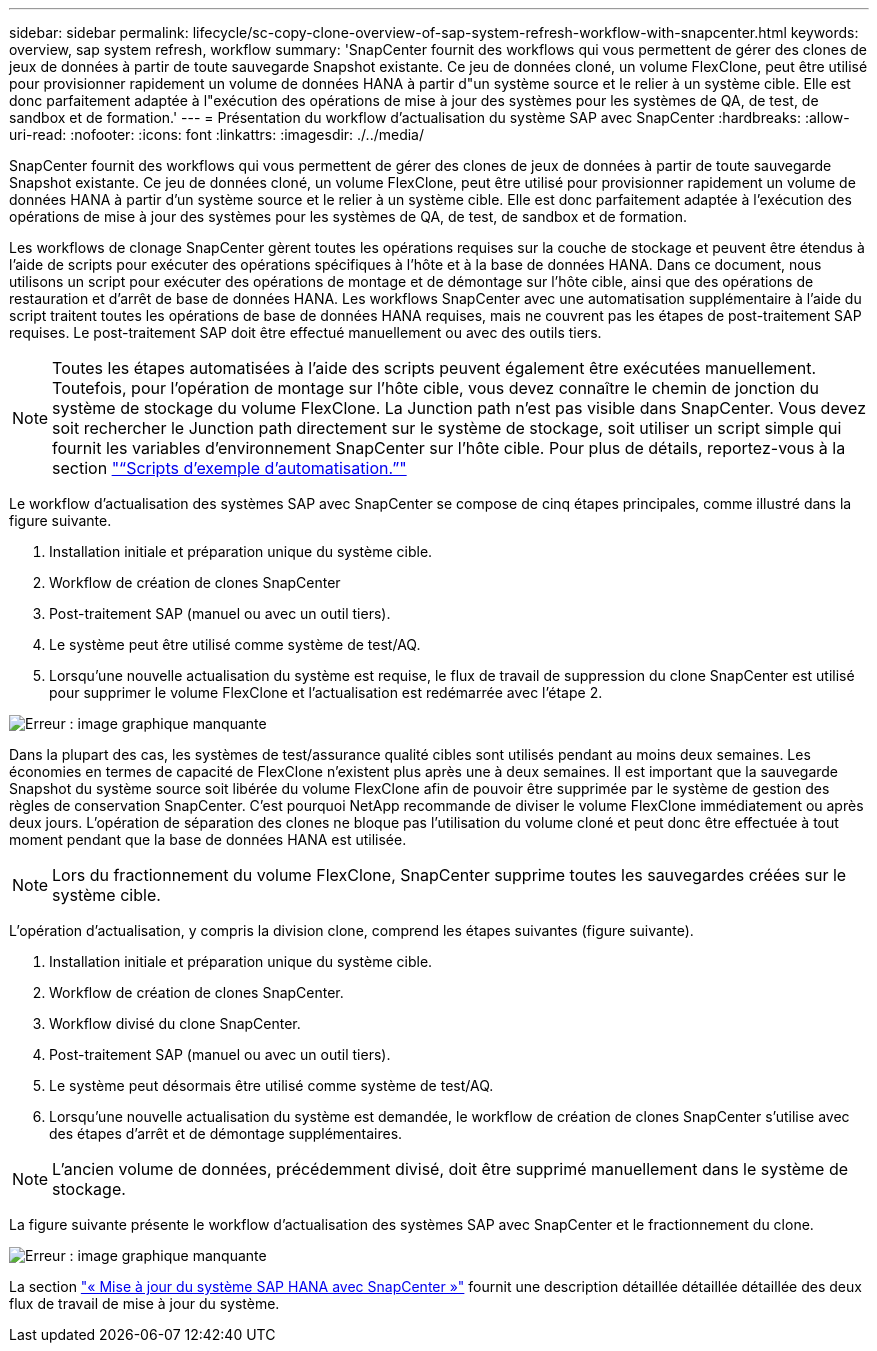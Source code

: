 ---
sidebar: sidebar 
permalink: lifecycle/sc-copy-clone-overview-of-sap-system-refresh-workflow-with-snapcenter.html 
keywords: overview, sap system refresh, workflow 
summary: 'SnapCenter fournit des workflows qui vous permettent de gérer des clones de jeux de données à partir de toute sauvegarde Snapshot existante. Ce jeu de données cloné, un volume FlexClone, peut être utilisé pour provisionner rapidement un volume de données HANA à partir d"un système source et le relier à un système cible. Elle est donc parfaitement adaptée à l"exécution des opérations de mise à jour des systèmes pour les systèmes de QA, de test, de sandbox et de formation.' 
---
= Présentation du workflow d'actualisation du système SAP avec SnapCenter
:hardbreaks:
:allow-uri-read: 
:nofooter: 
:icons: font
:linkattrs: 
:imagesdir: ./../media/


[role="lead"]
SnapCenter fournit des workflows qui vous permettent de gérer des clones de jeux de données à partir de toute sauvegarde Snapshot existante. Ce jeu de données cloné, un volume FlexClone, peut être utilisé pour provisionner rapidement un volume de données HANA à partir d'un système source et le relier à un système cible. Elle est donc parfaitement adaptée à l'exécution des opérations de mise à jour des systèmes pour les systèmes de QA, de test, de sandbox et de formation.

Les workflows de clonage SnapCenter gèrent toutes les opérations requises sur la couche de stockage et peuvent être étendus à l'aide de scripts pour exécuter des opérations spécifiques à l'hôte et à la base de données HANA. Dans ce document, nous utilisons un script pour exécuter des opérations de montage et de démontage sur l'hôte cible, ainsi que des opérations de restauration et d'arrêt de base de données HANA. Les workflows SnapCenter avec une automatisation supplémentaire à l'aide du script traitent toutes les opérations de base de données HANA requises, mais ne couvrent pas les étapes de post-traitement SAP requises. Le post-traitement SAP doit être effectué manuellement ou avec des outils tiers.


NOTE: Toutes les étapes automatisées à l'aide des scripts peuvent également être exécutées manuellement. Toutefois, pour l'opération de montage sur l'hôte cible, vous devez connaître le chemin de jonction du système de stockage du volume FlexClone. La Junction path n'est pas visible dans SnapCenter. Vous devez soit rechercher le Junction path directement sur le système de stockage, soit utiliser un script simple qui fournit les variables d'environnement SnapCenter sur l'hôte cible. Pour plus de détails, reportez-vous à la section link:sc-copy-clone-automation-example-scripts.html["“Scripts d’exemple d’automatisation.”"]

Le workflow d'actualisation des systèmes SAP avec SnapCenter se compose de cinq étapes principales, comme illustré dans la figure suivante.

. Installation initiale et préparation unique du système cible.
. Workflow de création de clones SnapCenter
. Post-traitement SAP (manuel ou avec un outil tiers).
. Le système peut être utilisé comme système de test/AQ.
. Lorsqu'une nouvelle actualisation du système est requise, le flux de travail de suppression du clone SnapCenter est utilisé pour supprimer le volume FlexClone et l'actualisation est redémarrée avec l'étape 2.


image:sc-copy-clone-image7.png["Erreur : image graphique manquante"]

Dans la plupart des cas, les systèmes de test/assurance qualité cibles sont utilisés pendant au moins deux semaines. Les économies en termes de capacité de FlexClone n'existent plus après une à deux semaines. Il est important que la sauvegarde Snapshot du système source soit libérée du volume FlexClone afin de pouvoir être supprimée par le système de gestion des règles de conservation SnapCenter. C'est pourquoi NetApp recommande de diviser le volume FlexClone immédiatement ou après deux jours. L'opération de séparation des clones ne bloque pas l'utilisation du volume cloné et peut donc être effectuée à tout moment pendant que la base de données HANA est utilisée.


NOTE: Lors du fractionnement du volume FlexClone, SnapCenter supprime toutes les sauvegardes créées sur le système cible.

L'opération d'actualisation, y compris la division clone, comprend les étapes suivantes (figure suivante).

. Installation initiale et préparation unique du système cible.
. Workflow de création de clones SnapCenter.
. Workflow divisé du clone SnapCenter.
. Post-traitement SAP (manuel ou avec un outil tiers).
. Le système peut désormais être utilisé comme système de test/AQ.
. Lorsqu'une nouvelle actualisation du système est demandée, le workflow de création de clones SnapCenter s'utilise avec des étapes d'arrêt et de démontage supplémentaires.



NOTE: L'ancien volume de données, précédemment divisé, doit être supprimé manuellement dans le système de stockage.

La figure suivante présente le workflow d'actualisation des systèmes SAP avec SnapCenter et le fractionnement du clone.

image:sc-copy-clone-image8.png["Erreur : image graphique manquante"]

La section link:sc-copy-clone-sap-hana-system-refresh-with-snapcenter.html["« Mise à jour du système SAP HANA avec SnapCenter »"] fournit une description détaillée détaillée détaillée des deux flux de travail de mise à jour du système.
